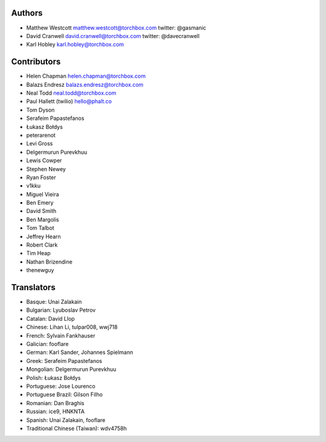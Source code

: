 Authors
================

* Matthew Westcott matthew.westcott@torchbox.com twitter: @gasmanic
* David Cranwell david.cranwell@torchbox.com twitter: @davecranwell
* Karl Hobley karl.hobley@torchbox.com

Contributors
============

* Helen Chapman helen.chapman@torchbox.com
* Balazs Endresz balazs.endresz@torchbox.com
* Neal Todd neal.todd@torchbox.com
* Paul Hallett (twilio) hello@phalt.co
* Tom Dyson
* Serafeim Papastefanos
* Łukasz Bołdys
* peterarenot
* Levi Gross
* Delgermurun Purevkhuu
* Lewis Cowper
* Stephen Newey
* Ryan Foster
* v1kku
* Miguel Vieira
* Ben Emery
* David Smith
* Ben Margolis
* Tom Talbot
* Jeffrey Hearn
* Robert Clark
* Tim Heap
* Nathan Brizendine
* thenewguy

Translators
===========

* Basque: Unai Zalakain
* Bulgarian: Lyuboslav Petrov
* Catalan: David Llop
* Chinese: Lihan Li, tulpar008, wwj718
* French: Sylvain Fankhauser
* Galician: fooflare
* German: Karl Sander, Johannes Spielmann
* Greek: Serafeim Papastefanos
* Mongolian: Delgermurun Purevkhuu
* Polish: Łukasz Bołdys
* Portuguese: Jose Lourenco
* Portuguese Brazil: Gilson Filho
* Romanian: Dan Braghis
* Russian: ice9, HNKNTA
* Spanish: Unai Zalakain, fooflare
* Traditional Chinese (Taiwan): wdv4758h
